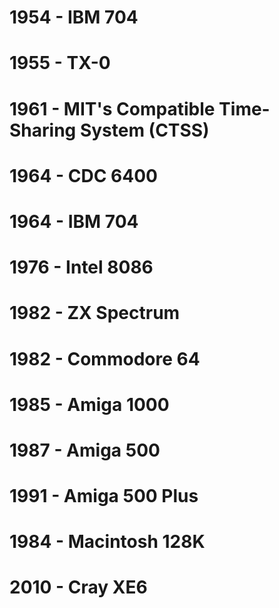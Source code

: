 

* 1954 - IBM 704
* 1955 - TX-0
* 1961 - MIT's Compatible Time-Sharing System (CTSS)
* 1964 - CDC 6400
* 1964 - IBM 704
* 1976 - Intel 8086
* 1982 - ZX Spectrum
* 1982 - Commodore 64
* 1985 - Amiga 1000
* 1987 - Amiga 500
* 1991 - Amiga 500 Plus
* 1984 - Macintosh 128K
* 2010 - Cray XE6
